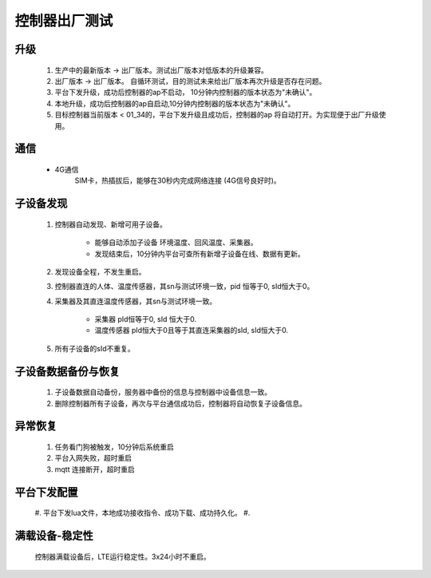 控制器出厂测试
===============

升级
--------
    #. 生产中的最新版本 -> 出厂版本。测试出厂版本对低版本的升级兼容。
    #. 出厂版本 -> 出厂版本。 自循环测试，目的测试未来给出厂版本再次升级是否存在问题。
    #. 平台下发升级，成功后控制器的ap不启动， 10分钟内控制器的版本状态为"未确认"。
    #. 本地升级，成功后控制器的ap自启动,10分钟内控制器的版本状态为"未确认"。
    #. 目标控制器当前版本 < 01_34的，平台下发升级且成功后，控制器的ap 将自动打开。为实现便于出厂升级使用。

通信
--------
    * 4G通信
        SIM卡，热插拔后，能够在30秒内完成网络连接 (4G信号良好时)。

子设备发现
------------
    #. 控制器自动发现、新增可用子设备。

        * 能够自动添加子设备 环境温度、回风温度、采集器。
        * 发现结束后，10分钟内平台可查所有新增子设备在线、数据有更新。

    #. 发现设备全程，不发生重启。
    #. 控制器直连的人体、温度传感器，其sn与测试环境一致，pid 恒等于0, sId恒大于0。
    #. 采集器及其直连温度传感器，其sn与测试环境一致。

        * 采集器 pId恒等于0, sId 恒大于0.
        * 温度传感器 pId恒大于0且等于其直连采集器的sId, sId恒大于0.
    #. 所有子设备的sId不重复。

子设备数据备份与恢复
----------------------
    #. 子设备数据自动备份，服务器中备份的信息与控制器中设备信息一致。
    #. 删除控制器所有子设备，再次与平台通信成功后，控制器将自动恢复子设备信息。

异常恢复
------------
    #. 任务看门狗被触发，10分钟后系统重启
    #. 平台入网失败，超时重启
    #. mqtt 连接断开，超时重启

平台下发配置
------------
    #. 平台下发lua文件，本地成功接收指令、成功下载、成功持久化。
    #. 

满载设备-稳定性
--------------
    控制器满载设备后，LTE运行稳定性。3x24小时不重启。

